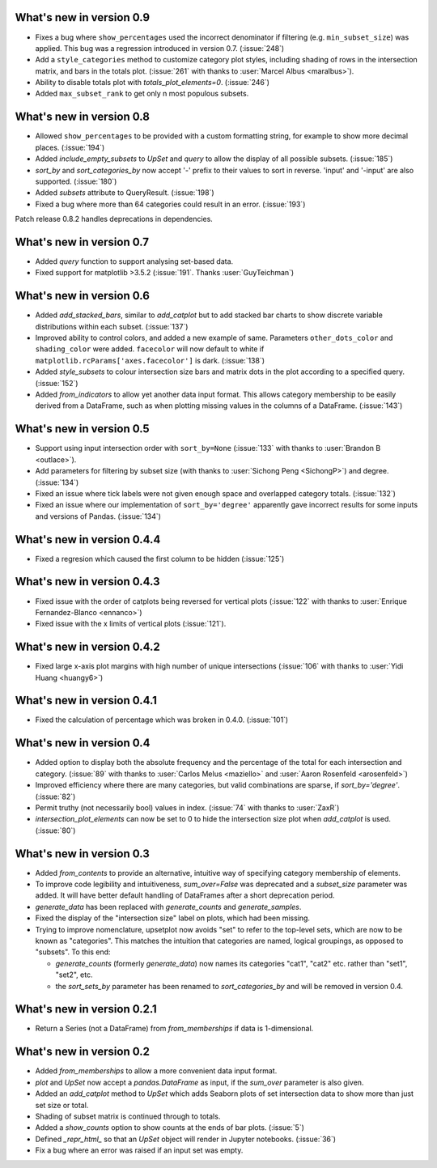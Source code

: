 What's new in version 0.9
-------------------------

- Fixes a bug where ``show_percentages`` used the incorrect denominator if
  filtering (e.g. ``min_subset_size``) was applied. This bug was a regression
  introduced in version 0.7. (:issue:`248`)
- Add a ``style_categories`` method to customize category plot styles, including
  shading of rows in the intersection matrix, and bars in the totals plot.
  (:issue:`261` with thanks to :user:`Marcel Albus <maralbus>`).
- Ability to disable totals plot with `totals_plot_elements=0`. (:issue:`246`)
- Added ``max_subset_rank`` to get only n most populous subsets.

What's new in version 0.8
-------------------------

- Allowed ``show_percentages`` to be provided with a custom formatting string,
  for example to show more decimal places. (:issue:`194`)
- Added `include_empty_subsets` to `UpSet` and `query` to allow the display of
  all possible subsets. (:issue:`185`)
- `sort_by` and `sort_categories_by` now accept '-' prefix to their values
  to sort in reverse. 'input' and '-input' are also supported. (:issue:`180`)
- Added `subsets` attribute to QueryResult. (:issue:`198`)
- Fixed a bug where more than 64 categories could result in an error. (:issue:`193`)

Patch release 0.8.2 handles deprecations in dependencies.

What's new in version 0.7
-------------------------

- Added `query` function to support analysing set-based data.
- Fixed support for matplotlib >3.5.2 (:issue:`191`. Thanks :user:`GuyTeichman`)

What's new in version 0.6
-------------------------

- Added `add_stacked_bars`, similar to `add_catplot` but to add stacked bar
  charts to show discrete variable distributions within each subset.
  (:issue:`137`)
- Improved ability to control colors, and added a new example of same.
  Parameters ``other_dots_color`` and ``shading_color`` were added.
  ``facecolor`` will now default to white if
  ``matplotlib.rcParams['axes.facecolor']`` is dark. (:issue:`138`)
- Added `style_subsets` to colour intersection size bars and matrix
  dots in the plot according to a specified query. (:issue:`152`)
- Added `from_indicators` to allow yet another data input format. This
  allows category membership to be easily derived from a DataFrame, such as
  when plotting missing values in the columns of a DataFrame. (:issue:`143`)

What's new in version 0.5
-------------------------

- Support using input intersection order with ``sort_by=None`` (:issue:`133`
  with thanks to :user:`Brandon B <outlace>`).
- Add parameters for filtering by subset size (with thanks to
  :user:`Sichong Peng <SichongP>`) and degree. (:issue:`134`)
- Fixed an issue where tick labels were not given enough space and overlapped
  category totals. (:issue:`132`)
- Fixed an issue where our implementation of ``sort_by='degree'`` apparently
  gave incorrect results for some inputs and versions of Pandas. (:issue:`134`)

What's new in version 0.4.4
---------------------------

- Fixed a regresion which caused the first column to be hidden
  (:issue:`125`)

What's new in version 0.4.3
---------------------------

- Fixed issue with the order of catplots being reversed for vertical plots
  (:issue:`122` with thanks to :user:`Enrique Fernandez-Blanco <ennanco>`)
- Fixed issue with the x limits of vertical plots (:issue:`121`).

What's new in version 0.4.2
---------------------------

- Fixed large x-axis plot margins with high number of unique intersections
  (:issue:`106` with thanks to :user:`Yidi Huang <huangy6>`)

What's new in version 0.4.1
---------------------------

- Fixed the calculation of percentage which was broken in 0.4.0. (:issue:`101`)

What's new in version 0.4
-------------------------

- Added option to display both the absolute frequency and the percentage of
  the total for each intersection and category. (:issue:`89` with thanks to
  :user:`Carlos Melus <maziello>` and :user:`Aaron Rosenfeld <arosenfeld>`)
- Improved efficiency where there are many categories, but valid combinations
  are sparse, if `sort_by='degree'`. (:issue:`82`)
- Permit truthy (not necessarily bool) values in index.
  (:issue:`74` with thanks to :user:`ZaxR`)
- `intersection_plot_elements` can now be set to 0 to hide the intersection
  size plot when `add_catplot` is used. (:issue:`80`)

What's new in version 0.3
-------------------------

- Added `from_contents` to provide an alternative, intuitive way of specifying
  category membership of elements.
- To improve code legibility and intuitiveness, `sum_over=False` was deprecated
  and a `subset_size` parameter was added.  It will have better default
  handling of DataFrames after a short deprecation period.
- `generate_data` has been replaced with `generate_counts` and
  `generate_samples`.
- Fixed the display of the "intersection size" label on plots, which had been
  missing.
- Trying to improve nomenclature, upsetplot now avoids "set" to refer to the
  top-level sets, which are now to be known as "categories". This matches the
  intuition that categories are named, logical groupings, as opposed to
  "subsets". To this end:

  - `generate_counts` (formerly `generate_data`) now names its categories
    "cat1", "cat2" etc. rather than "set1", "set2", etc.
  - the `sort_sets_by` parameter has been renamed to `sort_categories_by` and
    will be removed in version 0.4.

What's new in version 0.2.1
---------------------------

- Return a Series (not a DataFrame) from `from_memberships` if data is
  1-dimensional.

What's new in version 0.2
-------------------------

- Added `from_memberships` to allow a more convenient data input format.
- `plot` and `UpSet` now accept a `pandas.DataFrame` as input, if the
  `sum_over` parameter is also given.
- Added an `add_catplot` method to `UpSet` which adds Seaborn plots of set
  intersection data to show more than just set size or total.
- Shading of subset matrix is continued through to totals.
- Added a `show_counts` option to show counts at the ends of bar plots.
  (:issue:`5`)
- Defined `_repr_html_` so that an `UpSet` object will render in Jupyter
  notebooks.
  (:issue:`36`)
- Fix a bug where an error was raised if an input set was empty.
